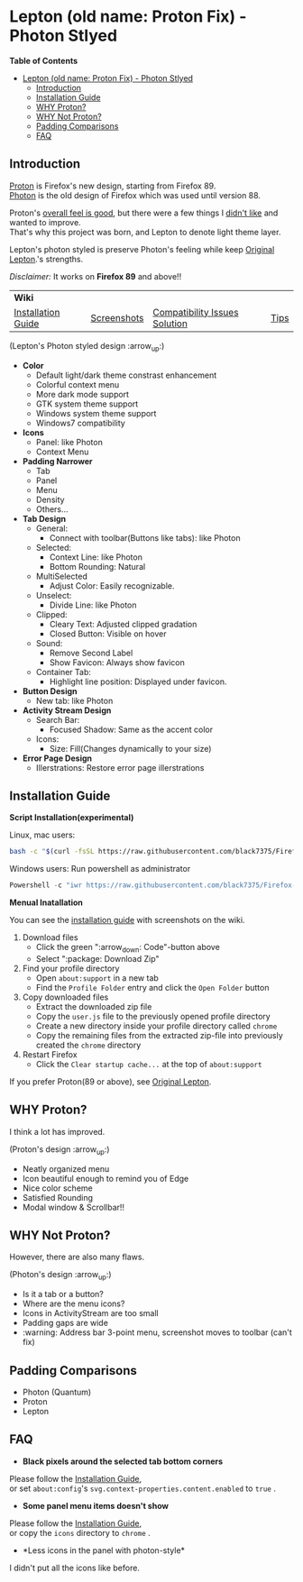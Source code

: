 * Lepton (old name: Proton Fix) - Photon Stlyed
  :PROPERTIES:
  :TOC:      :include all
  :END:


*Table of Contents*
:CONTENTS:
- [[#lepton-old-name-proton-fix---photon-stlyed][Lepton (old name: Proton Fix) - Photon Stlyed]]
  - [[#introduction][Introduction]]
  - [[#installation-guide][Installation Guide]]
  - [[#why-proton][WHY Proton?]]
  - [[#why-not-proton][WHY Not Proton?]]
  - [[#padding-comparisons][Padding Comparisons]]
  - [[#faq][FAQ]]
:END:


** Introduction
  [[https://wiki.mozilla.org/Firefox/Proton][Proton]] is Firefox's new design, starting from Firefox 89. \\
  [[https://design.firefox.com/photon/][Photon]] is the old design of Firefox which was used until version 88.

  Proton's [[#why-proton][overall feel is good]], but there were a few things I [[#why-not-proton][didn't like]] and wanted to improve. \\
  That's why this project was born, and Lepton to denote light theme layer.

  Lepton's photon styled is preserve Photon's feeling while keep [[https://github.com/black7375/Firefox-UI-Fix][Original Lepton]].'s strengths.

  /Disclaimer:/ It works on *Firefox 89* and above!!
  | *Wiki*      |                               |      | |
  | [[https://github.com/black7375/Firefox-UI-Fix/wiki/Installation-Guide][Installation Guide]] | [[https://github.com/black7375/Firefox-UI-Fix/wiki/Screenshots][Screenshots]] | [[https://github.com/black7375/Firefox-UI-Fix/wiki/Compatibility-Issues-Solution][Compatibility Issues Solution]] | [[https://github.com/black7375/Firefox-UI-Fix/wiki/Tips][Tips]] |

  [[https://user-images.githubusercontent.com/25581533/120091976-41ea4e00-c0ff-11eb-88ca-a204cfcebe72.png]]

  (Lepton's Photon styled design :arrow_up:)

  - *Color*
    - Default light/dark theme constrast enhancement
    - Colorful context menu
    - More dark mode support
    - GTK system theme support
    - Windows system theme support
    - Windows7 compatibility
  - *Icons*
    - Panel: like Photon
    - Context Menu
  - *Padding Narrower*
    - Tab
    - Panel
    - Menu
    - Density
    - Others...
  - *Tab Design*
    - General:
      - Connect with toolbar(Buttons like tabs): like Photon
    - Selected:
      - Context Line: like Photon
      - Bottom Rounding: Natural
    - MultiSelected
      - Adjust Color: Easily recognizable.
    - Unselect:
      - Divide Line: like Photon
    - Clipped:
      - Cleary Text: Adjusted clipped gradation
      - Closed Button: Visible on hover
    - Sound:
      - Remove Second Label
      - Show Favicon: Always show favicon
    - Container Tab:
      - Highlight line position: Displayed under favicon.
  - *Button Design*
    - New tab: like Photon
  - *Activity Stream Design*
    - Search Bar:
      - Focused Shadow: Same as the accent color
    - Icons:
      - Size: Fill(Changes dynamically to your size)
  - *Error Page Design*
    - Illerstrations: Restore error page illerstrations

** Installation Guide

   *Script Installation(experimental)*

   Linux, mac users:
   #+BEGIN_SRC bash
   bash -c "$(curl -fsSL https://raw.githubusercontent.com/black7375/Firefox-UI-Fix/master/install.sh)"
   #+END_SRC

   Windows users: Run powershell as administrator
   #+BEGIN_SRC powershell
   Powershell -c "iwr https://raw.githubusercontent.com/black7375/Firefox-UI-Fix/master/install.ps1 -useb | iex"
   #+END_SRC

   *Menual Inatallation*

   You can see the [[https://github.com/black7375/Firefox-UI-Fix/wiki/Installation-Guide][installation guide]] with screenshots on the wiki.

  1. Download files
     - Click the green ":arrow_down: Code"-button above
     - Select ":package: Download Zip"
  2. Find your profile directory
     - Open =about:support= in a new tab
     - Find the =Profile Folder= entry and click the =Open Folder= button
  3. Copy downloaded files
     - Extract the downloaded zip file
     - Copy the =user.js= file to the previously opened profile directory
     - Create a new directory inside your profile directory called =chrome=
     - Copy the remaining files from the extracted zip-file into previously created the =chrome= directory
  4. Restart Firefox
     - Click the =Clear startup cache...= at the top of =about:support=

  If you prefer Proton(89 or above), see [[https://github.com/black7375/Firefox-UI-Fix][Original Lepton]].

** WHY Proton?
   I think a lot has improved.

   [[https://user-images.githubusercontent.com/25581533/119773764-a6639e00-beb0-11eb-8023-498b6293c4b2.png]]

   (Proton's design :arrow_up:)

   - Neatly organized menu
   - Icon beautiful enough to remind you of Edge
   - Nice color scheme
   - Satisfied Rounding
   - Modal window & Scrollbar!!

** WHY Not Proton?
   However, there are also many flaws.

   [[https://user-images.githubusercontent.com/25581533/119773812-b5e2e700-beb0-11eb-923c-55ae1a8ca249.png]]

   (Photon's design :arrow_up:)

   - Is it a tab or a button?
   - Where are the menu icons?
   - Icons in ActivityStream are too small
   - Padding gaps are wide
   - :warning: Address bar 3-point menu, screenshot moves to toolbar (can't fix)

** Padding Comparisons
  [[https://user-images.githubusercontent.com/25581533/120262929-38412180-c28a-11eb-8680-e278403873e4.png]]
  [[https://user-images.githubusercontent.com/25581533/120263320-0086a980-c28b-11eb-8b58-acde49dd80ee.png]]
  [[https://user-images.githubusercontent.com/25581533/118402352-1e33fc00-b659-11eb-89fc-3cb38207fe39.png]]
  [[https://user-images.githubusercontent.com/25581533/124066951-0eb21c00-da29-11eb-9ac4-c6b82a268c6f.png]]

  - Photon (Quantum)
  - Proton
  - Lepton

** FAQ

  - *Black pixels around the selected tab bottom corners* \\
    [[https://user-images.githubusercontent.com/5571586/120401980-edf58a00-c2f5-11eb-9e64-ce50c5b189b2.png]]

  Please follow the [[https://github.com/black7375/Firefox-UI-Fix/wiki/Installation-Guide][Installation Guide]], \\
  or set =about:config='s =svg.context-properties.content.enabled= to =true= .

  - *Some panel menu items doesn't show* \\
    [[https://user-images.githubusercontent.com/25581533/120487528-93b40200-c3a5-11eb-98ad-3498beb9f38e.png]]

  Please follow the [[https://github.com/black7375/Firefox-UI-Fix/wiki/Installation-Guide][Installation Guide]], \\
  or copy the =icons= directory to =chrome= .


  - *Less icons in the panel with photon-style*\\
    [[https://user-images.githubusercontent.com/25581533/123761424-5746c980-d8b1-11eb-9a0f-83fb305f9f08.png]]
    [[https://user-images.githubusercontent.com/25581533/123762962-d4bf0980-d8b2-11eb-8492-d497d330c72a.png]]

  I didn't put all the icons like before.\\
  [[https://user-images.githubusercontent.com/25581533/123602947-dd4b0d80-d7e8-11eb-93a6-2b263bdd99f7.png]]
